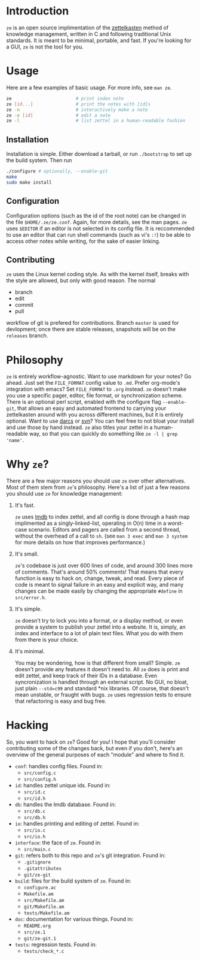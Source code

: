* Introduction

  ~ze~ is an open source implimentation of the [[https://zettelkasten.de/][zettelkasten]] method of knowledge
  management, written in C and following traditional Unix standards. It is
  meant to be minimal, portable, and fast. If you're looking for a GUI, ~ze~ is
  not the tool for you.

* Usage

  Here are a few examples of basic usage. For more info, see ~man ze~.

  #+BEGIN_SRC sh
    ze                        # print index note
    ze [id...]                # print the notes with [id]s
    ze -n                     # interactively make a note
    ze -e [id]                # edit a note
    ze -l                     # list zettel in a human-readable fashion
  #+END_SRC

** Installation

   Installation is simple. Either download a tarball, or run ~./bootstrap~ to
   set up the build system. Then run

   #+BEGIN_SRC sh
     ./configure # optionally, --enable-git
     make
     sudo make install
   #+END_SRC
   
** Configuration

   Configuration options (such as the id of the root note) can be changed in the
   file ~$HOME/.ze/ze.conf~. Again, for more details, see the man pages. ~ze~
   uses ~$EDITOR~ if an editor is not selected in its config file. It is
   reccommended to use an editor that can run shell commands (such as vi's ~:!~)
   to be able to access other notes while writing, for the sake of easier
   linking.

** Contributing

   ~ze~ uses the Linux kernel coding style. As with the kernel itself, breaks
   with the style are allowed, but only with good reason.
   The normal
   - branch
   - edit
   - commit
   - pull
   workflow of git is prefered for contributions. Branch =master= is used for
   devlopment; once there are stable releases, snapshots will be on the
   =releases= branch.

* Philosophy

  ~ze~ is entirely workflow-agnostic. Want to use markdown for your notes? Go
  ahead. Just set the =FILE_FORMAT= config value to =.md=. Prefer org-mode's
  integration with emacs? Set =FILE_FORMAT= to =.org= instead. ~ze~
  doesn't make you use a specific pager, editor, file format, or synchronization
  scheme. There is an optional perl script, enabled with the configure flag
  ~--enable-git~, that allows an easy and automated frontend to carrying your
  zettelkasten around with you across different machines, but it is entirely
  optional. Want to use [[http://darcs.net/][darcs]] or [[https://subversion.apache.org/][svn]]? You can feel free to not bloat your
  install and use those by hand instead. ~ze~ also titles your zettel in a
  human-readable way, so that you can quickly do something like
  =ze -l | grep 'name'=. 

* Why ~ze~?

  There are a few major reasons you should use ~ze~ over other alternatives.
  Most of them stem from ~ze~'s philosophy. Here's a list of just a few reasons
  you should use ~ze~ for knowledge management:

  1. It's fast.

     ~ze~ uses [[https://en.wikipedia.org/wiki/Lightning_Memory-Mapped_Database][lmdb]] to index zettel, and all config is done through a hash map
     implimented as a singly-linked-list, operating in O(n) time in a worst-case
     scenario. Editors and pagers are called from a second thread, without the
     overhead of a call to ~sh~. (see =man 3 exec= and =man 3 system= for more
     details on how that improves performance.)

  2. It's small.

     ~ze~'s codebase is just over 600 lines of code, and around 300 lines more
     of comments. That's around 50% comments! That means that every function is
     easy to hack on, change, tweak, and read. Every piece of code is meant to
     signal failure in an easy and explicit way, and many changes can be made
     easily by changing the appropriate =#define= in =src/error.h=.

  3. It's simple.

     ~ze~ doesn't try to lock you into a format, or a display method, or even
     provide a system to publish your zettel into a website. It is, simply, an
     index and interface to a lot of plain text files. What you do with them
     from there is your choice.

  4. It's minimal.

     You may be wondering, how is that different from small? Simple. ~ze~
     doesn't provide any features it doesn't need to. All ~ze~ does is print
     and edit zettel, and keep track of their IDs in a database. Even
     syncronization is handled through an external script. No GUI, no bloat,
     just plain =--std=c99= and standard *nix libraries. Of course, that doesn't
     mean unstable, or fraught with bugs. ~ze~ uses regression tests to ensure
     that refactoring is easy and bug free.

* Hacking

  So, you want to hack on ~ze~? Good for you! I hope that you'll consider
  contributing some of the changes back, but even if you don't, here's an
  overview of the general purposes of each "module" and where to find it.

  - =conf=: handles config files. Found in:
    - ~src/config.c~
    - ~src/config.h~
  - =id=: handles zettel unique ids. Found in:
    - ~src/id.c~
    - ~src/id.h~
  - =db=: handles the lmdb database. Found in:
    - ~src/db.c~
    - ~src/db.h~
  - =io=: handles printing and editing of zettel. Found in:
    - ~src/io.c~
    - ~src/io.h~
  - =interface=: the face of ~ze~. Found in:
    - ~src/main.c~
  - =git=: refers both to this repo and ~ze~'s git integration. Found in:
    - ~.gitignore~
    - ~.gitattributes~
    - ~git/ze-git~
  - =build=: files for the build system of ~ze~. Found in:
    - ~configure.ac~
    - ~Makefile.am~
    - ~src/Makefile.am~
    - ~git/Makefile.am~
    - ~tests/Makefile.am~
  - =doc=: documentation for various things. Found in:
    - ~README.org~
    - ~src/ze.1~
    - ~git/ze-git.1~
  - =tests=: regression tests. Found in:
    - ~tests/check_*.c~
